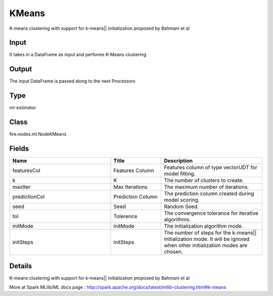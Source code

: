 KMeans
=========== 

K-means clustering with support for k-means|| initialization proposed by Bahmani et al

Input
--------------
It takes in a DataFrame as input and performs K-Means clustering

Output
--------------
The input DataFrame is passed along to the next Processors

Type
--------- 

ml-estimator

Class
--------- 

fire.nodes.ml.NodeKMeans

Fields
--------- 

.. list-table::
      :widths: 10 5 10
      :header-rows: 1

      * - Name
        - Title
        - Description
      * - featuresCol
        - Features Column
        - Features column of type vectorUDT for model fitting.
      * - k
        - K
        - The number of clusters to create.
      * - maxIter
        - Max Iterations
        - The maximum number of iterations.
      * - predictionCol
        - Prediction Column
        - The prediction column created during model scoring.
      * - seed
        - Seed
        - Random Seed.
      * - tol
        - Tolerence
        - The convergence tolerance for iterative algorithms.
      * - initMode
        - initMode
        - The initialization algorithm mode.
      * - initSteps
        - initSteps
        - The number of steps for the k-means|| initialization mode. It will be ignored when other initialization modes are chosen.


Details
-------


K-means clustering with support for k-means|| initialization proposed by Bahmani et al

More at Spark MLlib/ML docs page : http://spark.apache.org/docs/latest/mllib-clustering.html#k-means


